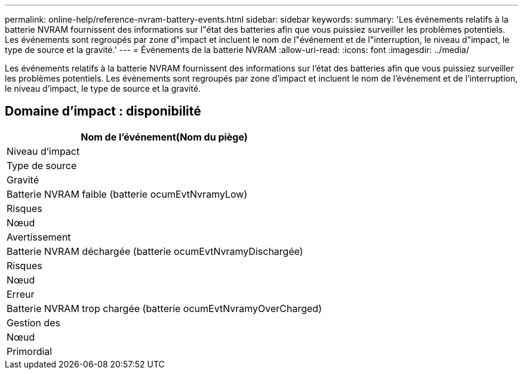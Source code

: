 ---
permalink: online-help/reference-nvram-battery-events.html 
sidebar: sidebar 
keywords:  
summary: 'Les événements relatifs à la batterie NVRAM fournissent des informations sur l"état des batteries afin que vous puissiez surveiller les problèmes potentiels. Les événements sont regroupés par zone d"impact et incluent le nom de l"événement et de l"interruption, le niveau d"impact, le type de source et la gravité.' 
---
= Événements de la batterie NVRAM
:allow-uri-read: 
:icons: font
:imagesdir: ../media/


[role="lead"]
Les événements relatifs à la batterie NVRAM fournissent des informations sur l'état des batteries afin que vous puissiez surveiller les problèmes potentiels. Les événements sont regroupés par zone d'impact et incluent le nom de l'événement et de l'interruption, le niveau d'impact, le type de source et la gravité.



== Domaine d'impact : disponibilité

|===
| Nom de l'événement(Nom du piège) 


| Niveau d'impact 


| Type de source 


| Gravité 


 a| 
Batterie NVRAM faible (batterie ocumEvtNvramyLow)



 a| 
Risques



 a| 
Nœud



 a| 
Avertissement



 a| 
Batterie NVRAM déchargée (batterie ocumEvtNvramyDischargée)



 a| 
Risques



 a| 
Nœud



 a| 
Erreur



 a| 
Batterie NVRAM trop chargée (batterie ocumEvtNvramyOverCharged)



 a| 
Gestion des



 a| 
Nœud



 a| 
Primordial

|===